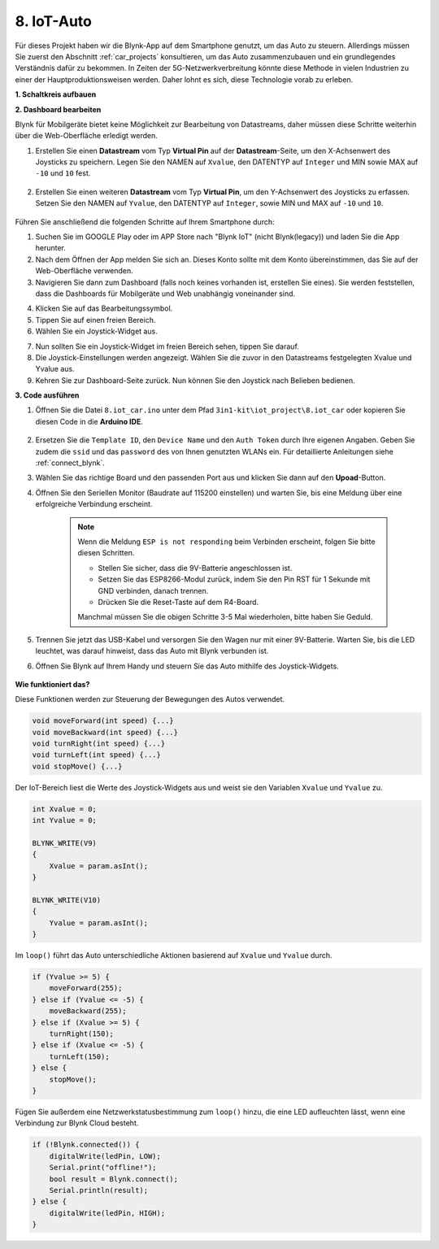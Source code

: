 .. _iot_car:

8. IoT-Auto
====================

Für dieses Projekt haben wir die Blynk-App auf dem Smartphone genutzt, um das Auto zu steuern. Allerdings müssen Sie zuerst den Abschnitt :ref:`car_projects` konsultieren, um das Auto zusammenzubauen und ein grundlegendes Verständnis dafür zu bekommen.
In Zeiten der 5G-Netzwerkverbreitung könnte diese Methode in vielen Industrien zu einer der Hauptproduktionsweisen werden. Daher lohnt es sich, diese Technologie vorab zu erleben.

**1. Schaltkreis aufbauen**

.. image:: img/iot_car.png
    :width: 800

**2. Dashboard bearbeiten**

Blynk für Mobilgeräte bietet keine Möglichkeit zur Bearbeitung von Datastreams, daher müssen diese Schritte weiterhin über die Web-Oberfläche erledigt werden.

#. Erstellen Sie einen **Datastream** vom Typ **Virtual Pin** auf der **Datastream**-Seite, um den X-Achsenwert des Joysticks zu speichern. Legen Sie den NAMEN auf ``Xvalue``, den DATENTYP auf ``Integer`` und MIN sowie MAX auf ``-10`` und ``10`` fest.

    .. image:: img/sp220613_164507.png

#. Erstellen Sie einen weiteren **Datastream** vom Typ **Virtual Pin**, um den Y-Achsenwert des Joysticks zu erfassen. Setzen Sie den NAMEN auf ``Yvalue``, den DATENTYP auf ``Integer``, sowie MIN und MAX auf ``-10`` und ``10``.

    .. image:: img/sp220613_164717.png

Führen Sie anschließend die folgenden Schritte auf Ihrem Smartphone durch:

1. Suchen Sie im GOOGLE Play oder im APP Store nach "Blynk IoT" (nicht Blynk(legacy)) und laden Sie die App herunter.
2. Nach dem Öffnen der App melden Sie sich an. Dieses Konto sollte mit dem Konto übereinstimmen, das Sie auf der Web-Oberfläche verwenden.
3. Navigieren Sie dann zum Dashboard (falls noch keines vorhanden ist, erstellen Sie eines). Sie werden feststellen, dass die Dashboards für Mobilgeräte und Web unabhängig voneinander sind.

.. image:: img/APP_1.jpg

4. Klicken Sie auf das Bearbeitungssymbol.
5. Tippen Sie auf einen freien Bereich. 
6. Wählen Sie ein Joystick-Widget aus.

.. image:: img/APP_2.jpg

7. Nun sollten Sie ein Joystick-Widget im freien Bereich sehen, tippen Sie darauf.
8. Die Joystick-Einstellungen werden angezeigt. Wählen Sie die zuvor in den Datastreams festgelegten Xvalue und Yvalue aus.
9. Kehren Sie zur Dashboard-Seite zurück. Nun können Sie den Joystick nach Belieben bedienen.

.. image:: img/APP_3.jpg

**3. Code ausführen**

#. Öffnen Sie die Datei ``8.iot_car.ino`` unter dem Pfad ``3in1-kit\iot_project\8.iot_car`` oder kopieren Sie diesen Code in die **Arduino IDE**.

    .. raw:: html

        <iframe src=https://create.arduino.cc/editor/sunfounder01/a1db6c35-2f26-425c-8636-53d2df7936d7/preview?embed style="height:510px;width:100%;margin:10px 0" frameborder=0></iframe>


#. Ersetzen Sie die ``Template ID``, den ``Device Name`` und den ``Auth Token`` durch Ihre eigenen Angaben. Geben Sie zudem die ``ssid`` und das ``password`` des von Ihnen genutzten WLANs ein. Für detaillierte Anleitungen siehe :ref:`connect_blynk`.
#. Wählen Sie das richtige Board und den passenden Port aus und klicken Sie dann auf den **Upoad**-Button.

#. Öffnen Sie den Seriellen Monitor (Baudrate auf 115200 einstellen) und warten Sie, bis eine Meldung über eine erfolgreiche Verbindung erscheint.

    .. image:: img/2_ready.png

    .. note::

        Wenn die Meldung ``ESP is not responding`` beim Verbinden erscheint, folgen Sie bitte diesen Schritten.

        * Stellen Sie sicher, dass die 9V-Batterie angeschlossen ist.
        * Setzen Sie das ESP8266-Modul zurück, indem Sie den Pin RST für 1 Sekunde mit GND verbinden, danach trennen.
        * Drücken Sie die Reset-Taste auf dem R4-Board.

        Manchmal müssen Sie die obigen Schritte 3-5 Mal wiederholen, bitte haben Sie Geduld.

#. Trennen Sie jetzt das USB-Kabel und versorgen Sie den Wagen nur mit einer 9V-Batterie. Warten Sie, bis die LED leuchtet, was darauf hinweist, dass das Auto mit Blynk verbunden ist.
#. Öffnen Sie Blynk auf Ihrem Handy und steuern Sie das Auto mithilfe des Joystick-Widgets.

    .. image:: img/iot_car.jpg

**Wie funktioniert das?**

Diese Funktionen werden zur Steuerung der Bewegungen des Autos verwendet.

.. code-block:: arduino

    void moveForward(int speed) {...}
    void moveBackward(int speed) {...}
    void turnRight(int speed) {...}
    void turnLeft(int speed) {...}
    void stopMove() {...}

Der IoT-Bereich liest die Werte des Joystick-Widgets aus und weist sie den Variablen ``Xvalue`` und ``Yvalue`` zu.

.. code-block:: arduino

    int Xvalue = 0;
    int Yvalue = 0;

    BLYNK_WRITE(V9)
    {
        Xvalue = param.asInt();
    }

    BLYNK_WRITE(V10)
    {
        Yvalue = param.asInt();
    }

Im ``loop()`` führt das Auto unterschiedliche Aktionen basierend auf ``Xvalue`` und ``Yvalue`` durch.

.. code-block:: arduino

    if (Yvalue >= 5) {
        moveForward(255);
    } else if (Yvalue <= -5) {
        moveBackward(255);
    } else if (Xvalue >= 5) {
        turnRight(150);
    } else if (Xvalue <= -5) {
        turnLeft(150);
    } else {
        stopMove();
    }

Fügen Sie außerdem eine Netzwerkstatusbestimmung zum ``loop()`` hinzu, die eine LED aufleuchten lässt, wenn eine Verbindung zur Blynk Cloud besteht.


.. code-block:: arduino

    if (!Blynk.connected()) {
        digitalWrite(ledPin, LOW);
        Serial.print("offline!");
        bool result = Blynk.connect();
        Serial.println(result);
    } else {
        digitalWrite(ledPin, HIGH);
    }